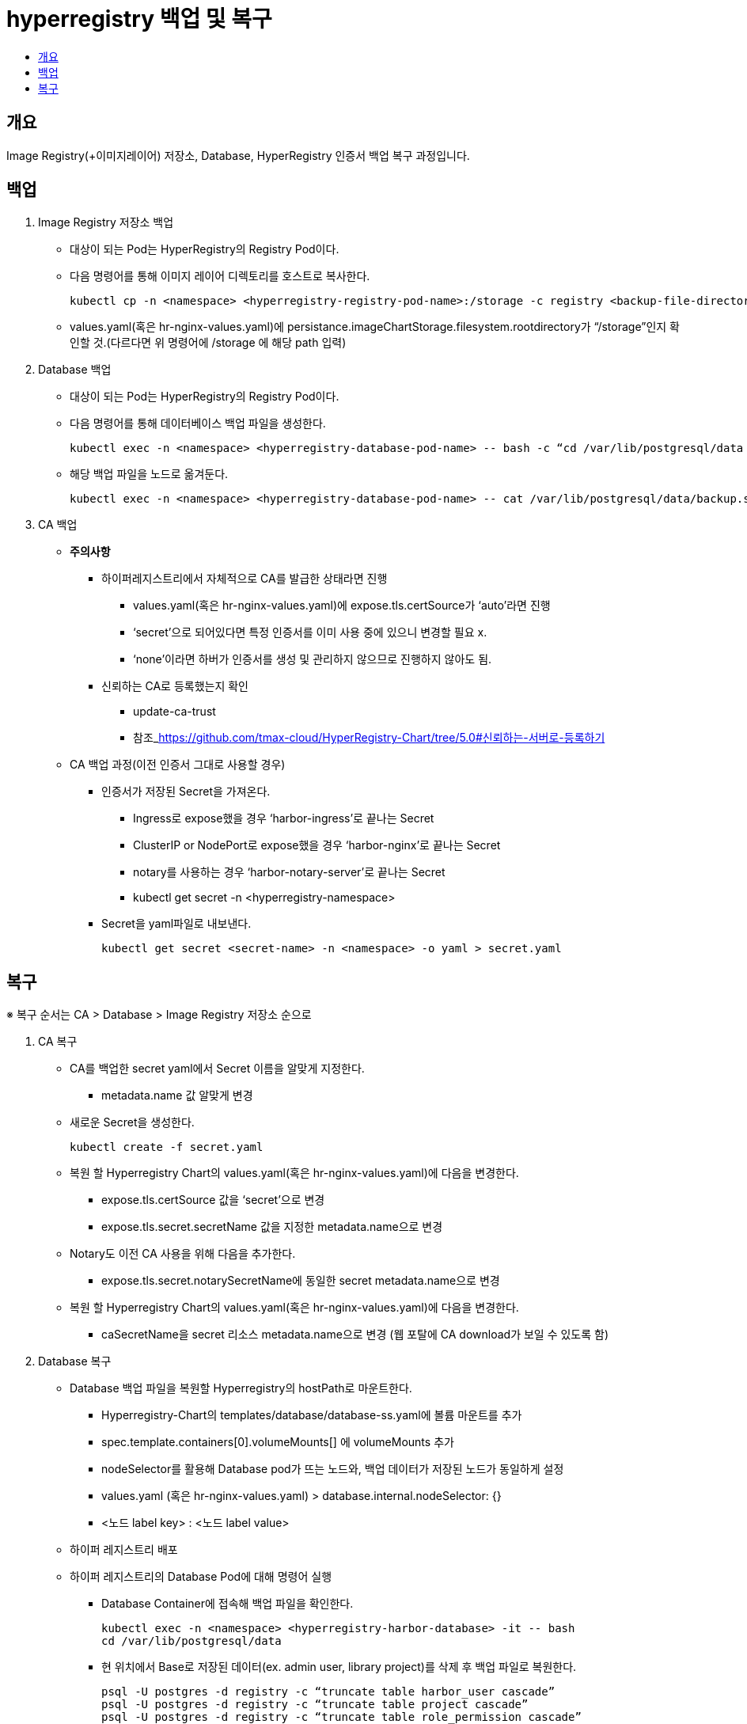 = hyperregistry 백업 및 복구
:toc:
:toc-title:

== 개요
Image Registry(+이미지레이어) 저장소, Database, HyperRegistry 인증서 백업 복구 과정입니다.

== 백업
<1> Image Registry 저장소 백업
* 대상이 되는 Pod는 HyperRegistry의 Registry Pod이다. 
* 다음 명령어를 통해 이미지 레이어 디렉토리를 호스트로 복사한다.
	
	kubectl cp -n <namespace> <hyperregistry-registry-pod-name>:/storage -c registry <backup-file-directory>/storage
  
* values.yaml(혹은 hr-nginx-values.yaml)에 persistance.imageChartStorage.filesystem.rootdirectory가 “/storage”인지 확인할 것.(다르다면 위 명령어에 /storage 에 해당 path 입력)

<2> Database 백업
* 대상이 되는 Pod는 HyperRegistry의 Registry Pod이다.
* 다음 명령어를 통해 데이터베이스 백업 파일을 생성한다.
	
  kubectl exec -n <namespace> <hyperregistry-database-pod-name> -- bash -c “cd /var/lib/postgresql/data && pg_dumpall -U postgres > backup.sql”
  
* 해당 백업 파일을 노드로 옮겨둔다.
	
  kubectl exec -n <namespace> <hyperregistry-database-pod-name> -- cat /var/lib/postgresql/data/backup.sql > <backup-file-directory>/backup.sql
  
<3> CA 백업
* **주의사항**
** 하이퍼레지스트리에서 자체적으로 CA를 발급한 상태라면 진행 +
*** values.yaml(혹은 hr-nginx-values.yaml)에 expose.tls.certSource가 ‘auto’라면 진행
*** ‘secret’으로 되어있다면 특정 인증서를 이미 사용 중에 있으니 변경할 필요 x.
*** ‘none’이라면 하버가 인증서를 생성 및 관리하지 않으므로 진행하지 않아도 됨.

** 신뢰하는 CA로 등록했는지 확인
*** update-ca-trust
*** 참조_link:url[https://github.com/tmax-cloud/HyperRegistry-Chart/tree/5.0#신뢰하는-서버로-등록하기]

* CA 백업 과정(이전 인증서 그대로 사용할 경우)
** 인증서가 저장된 Secret을 가져온다.
*** Ingress로 expose했을 경우 ‘harbor-ingress’로 끝나는 Secret
*** ClusterIP or NodePort로 expose했을 경우 ‘harbor-nginx’로 끝나는 Secret
*** notary를 사용하는 경우 ‘harbor-notary-server’로 끝나는 Secret
*** kubectl get secret -n <hyperregistry-namespace>

** Secret을 yaml파일로 내보낸다.
  
  kubectl get secret <secret-name> -n <namespace> -o yaml > secret.yaml
  
== 복구
※ 복구 순서는 CA > Database > Image Registry 저장소 순으로 +

<1> CA 복구
* CA를 백업한 secret yaml에서 Secret 이름을 알맞게 지정한다.
** metadata.name 값 알맞게 변경
* 새로운 Secret을 생성한다.
  
  kubectl create -f secret.yaml
  
* 복원 할 Hyperregistry Chart의 values.yaml(혹은 hr-nginx-values.yaml)에 다음을 변경한다.
** expose.tls.certSource 값을 ‘secret’으로 변경
** expose.tls.secret.secretName 값을 지정한 metadata.name으로 변경 
* Notary도 이전 CA 사용을 위해 다음을 추가한다.
** expose.tls.secret.notarySecretName에 동일한 secret metadata.name으로 변경
* 복원 할 Hyperregistry Chart의 values.yaml(혹은 hr-nginx-values.yaml)에 다음을 변경한다. 
** caSecretName을 secret 리소스 metadata.name으로 변경 (웹 포탈에 CA download가 보일 수 있도록 함)

<2> Database 복구
* Database 백업 파일을 복원할 Hyperregistry의 hostPath로 마운트한다.
** Hyperregistry-Chart의 templates/database/database-ss.yaml에 볼륨 마운트를 추가
** spec.template.containers[0].volumeMounts[] 에 volumeMounts 추가
** nodeSelector를 활용해 Database pod가 뜨는 노드와, 백업 데이터가 저장된 노드가 동일하게 설정
** values.yaml (혹은 hr-nginx-values.yaml) > database.internal.nodeSelector: {}
** <노드 label key> : <노드 label value>
* 하이퍼 레지스트리 배포
* 하이퍼 레지스트리의 Database Pod에 대해 명령어 실행
** Database Container에 접속해 백업 파일을 확인한다.
	
	kubectl exec -n <namespace> <hyperregistry-harbor-database> -it -- bash
	cd /var/lib/postgresql/data
	
** 현 위치에서 Base로 저장된 데이터(ex. admin user, library project)를 삭제 후 백업 파일로 복원한다. +
	
  psql -U postgres -d registry -c “truncate table harbor_user cascade”
  psql -U postgres -d registry -c “truncate table project cascade”
  psql -U postgres -d registry -c “truncate table role_permission cascade”
  psql -U postgres -d registry -c “truncate table quota cascade”
  psql -U postgres -d registry -c “truncate table quota_usage cascade”
  psql -f backup.sql -U postgres
	
<3> Image Registry 저장소 복구
* 대상이 되는 Pod는 하이퍼레지스트리의 Registry Pod 이다.
** 다음 명령어를 통해 백업한 이미지 레이어 디렉토리를 Registry 컨테이너로 복사한다.
  
  kubectl cp <backup-file-directory>/storage/docker -n <namespace> <hyperregistry-registry-pod-name>:/storage/docker -c registry`
  
<4> 복구 확인
* Portal 로그인 (유저별)
* Project, Replication, Log, Configuration 등등 UI 기능 별 확인
* podman login, push, pull
* etc ...
* 참고_link:url[https://goharbor.io/docs/2.4.0/administration/upgrade/upgrade-test]
